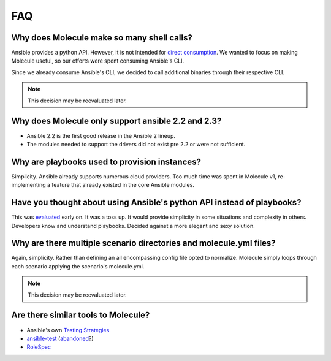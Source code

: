 ***
FAQ
***

Why does Molecule make so many shell calls?
===========================================

Ansible provides a python API.  However, it is not intended for
`direct consumption`_.  We wanted to focus on making Molecule useful, so our
efforts were spent consuming Ansible's CLI.

Since we already consume Ansible's CLI, we decided to call additional binaries
through their respective CLI.

.. note::

    This decision may be reevaluated later.

.. _`direct consumption`: http://docs.ansible.com/ansible/dev_guide/developing_api.html

Why does Molecule only support ansible 2.2 and 2.3?
===================================================

* Ansible 2.2 is the first good release in the Ansible 2 lineup.
* The modules needed to support the drivers did not exist pre 2.2 or were not
  sufficient.

Why are playbooks used to provision instances?
==============================================

Simplicity.  Ansible already supports numerous cloud providers.  Too much time
was spent in Molecule v1, re-implementing a feature that already existed in the
core Ansible modules.

Have you thought about using Ansible's python API instead of playbooks?
=======================================================================

This was `evaluated`_ early on.  It was a toss up.  It would provide simplicity
in some situations and complexity in others.  Developers know and understand
playbooks.  Decided against a more elegant and sexy solution.

.. _`evaluated`: https://github.com/kireledan/molecule/tree/playbook_proto

Why are there multiple scenario directories and molecule.yml files?
===================================================================

Again, simplicity.  Rather than defining an all encompassing config file opted
to normalize.  Molecule simply loops through each scenario applying the
scenario's molecule.yml.

.. note::

    This decision may be reevaluated later.

Are there similar tools to Molecule?
====================================

* Ansible's own `Testing Strategies`_
* `ansible-test`_ (`abandoned`_?)
* `RoleSpec`_

.. _`Testing Strategies`: http://docs.ansible.com/ansible/test_strategies.html
.. _`ansible-test`: https://github.com/nylas/ansible-test
.. _`abandoned`: https://github.com/nylas/ansible-test/issues/14
.. _`RoleSpec`: https://github.com/nickjj/rolespec
